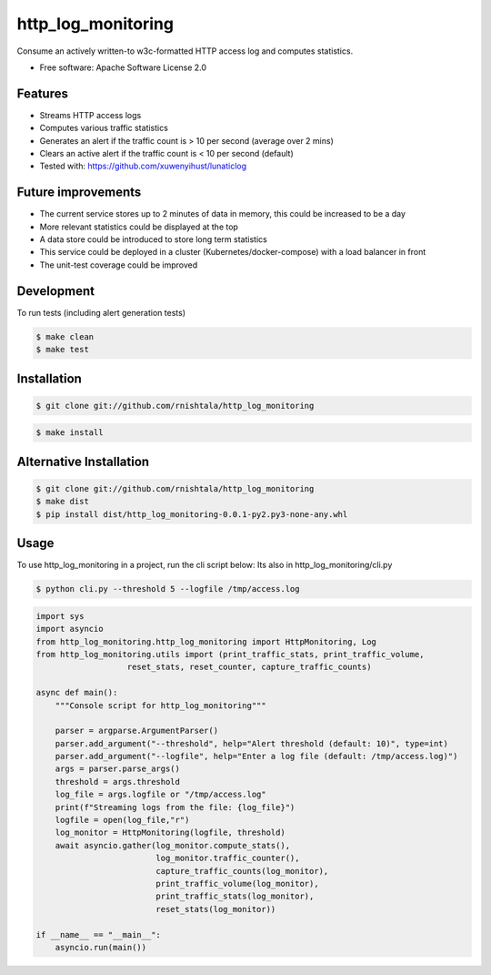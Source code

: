 ===================
http_log_monitoring
===================


.. image:: https://img.shields.io/pypi/v/http_log_monitoring.svg
        :target: https://pypi.python.org/pypi/http_log_monitoring

.. image:: https://img.shields.io/travis/rnishtala/http_log_monitoring.svg
        :target: https://travis-ci.com/rnishtala/http_log_monitoring

.. image:: https://readthedocs.org/projects/http-log-monitoring/badge/?version=latest
        :target: https://http-log-monitoring.readthedocs.io/en/latest/?version=latest
        :alt: Documentation Status




Consume an actively written-to w3c-formatted HTTP access log and computes statistics.

* Free software: Apache Software License 2.0


Features
--------
* Streams HTTP access logs
* Computes various traffic statistics
* Generates an alert if the traffic count is > 10 per second (average over 2 mins)
* Clears an active alert if the traffic count is < 10 per second (default)
* Tested with: https://github.com/xuwenyihust/lunaticlog

Future improvements
-------------------
* The current service stores up to 2 minutes of data in memory, this could be increased to be a day
* More relevant statistics could be displayed at the top
* A data store could be introduced to store long term statistics
* This service could be deployed in a cluster (Kubernetes/docker-compose) with a load balancer in front
* The unit-test coverage could be improved

Development
------------
To run tests (including alert generation tests)

.. code-block:: console

    $ make clean
    $ make test


Installation
-------------
.. code-block:: console

    $ git clone git://github.com/rnishtala/http_log_monitoring

.. code-block:: console

    $ make install

Alternative Installation
------------------------
.. code-block:: console

    $ git clone git://github.com/rnishtala/http_log_monitoring
    $ make dist
    $ pip install dist/http_log_monitoring-0.0.1-py2.py3-none-any.whl

Usage
-------

To use http_log_monitoring in a project, run the cli script below:
Its also in http_log_monitoring/cli.py

.. code-block:: console

    $ python cli.py --threshold 5 --logfile /tmp/access.log

.. code-block:: python

        import sys
        import asyncio
        from http_log_monitoring.http_log_monitoring import HttpMonitoring, Log
        from http_log_monitoring.utils import (print_traffic_stats, print_traffic_volume,
                           reset_stats, reset_counter, capture_traffic_counts)

        async def main():
            """Console script for http_log_monitoring"""

            parser = argparse.ArgumentParser()
            parser.add_argument("--threshold", help="Alert threshold (default: 10)", type=int)
            parser.add_argument("--logfile", help="Enter a log file (default: /tmp/access.log)")
            args = parser.parse_args()
            threshold = args.threshold
            log_file = args.logfile or "/tmp/access.log"
            print(f"Streaming logs from the file: {log_file}")
            logfile = open(log_file,"r")
            log_monitor = HttpMonitoring(logfile, threshold)
            await asyncio.gather(log_monitor.compute_stats(),
                                 log_monitor.traffic_counter(),
                                 capture_traffic_counts(log_monitor),
                                 print_traffic_volume(log_monitor),
                                 print_traffic_stats(log_monitor),
                                 reset_stats(log_monitor))

        if __name__ == "__main__":
            asyncio.run(main())
